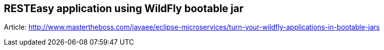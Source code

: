 == RESTEasy application using WildFly bootable jar

Article: http://www.mastertheboss.com/javaee/eclipse-microservices/turn-your-wildfly-applications-in-bootable-jars
